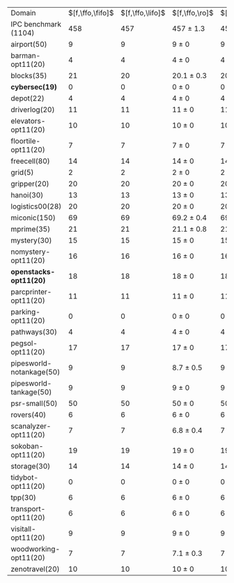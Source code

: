 #+OPTIONS: ':nil *:t -:t ::t <:t H:3 \n:nil ^:t arch:headline author:t
#+OPTIONS: c:nil creator:nil d:(not "LOGBOOK") date:t e:t email:nil f:t
#+OPTIONS: inline:t num:t p:nil pri:nil prop:nil stat:t tags:t tasks:t
#+OPTIONS: tex:t timestamp:t title:t toc:nil todo:t |:t
#+LANGUAGE: en
#+SELECT_TAGS: export
#+EXCLUDE_TAGS: noexport
#+CREATOR: Emacs 24.3.1 (Org mode 8.3.4)

#+ATTR_LATEX: :align |r|*{4}{ccc|}
| Domain                    | $[f,\ffo,\fifo]$ | $[f,\ffo,\lifo]$ | $[f,\ffo,\ro]$ | $[f,\ffo,\depth,\fifo]$ | $[f,\ffo,\depth,\lifo]$ | $[f,\ffo,\depth,\ro]$ | $[f,h,\hh,\fifo]$ | $[f,h,\hh,\lifo]$ | $[f,h,\hh,\ro]$ | $[f,\hh,\fifo]$ | $[f,\hh,\lifo]$ | $[f,\hh,\ro]$   |
| IPC benchmark (1104)      |              458 |              457 | 457 $\pm$ 1.3  |                     457 |                     457 | 456.8 $\pm$ 1.2       |               476 |               475 | 470.9 $\pm$ 0.9 |             477 |             475 | 470.4 $\pm$ 0.9 |
| airport(50)               |                9 |                9 | 9 $\pm$ 0      |                       9 |                       9 | 9 $\pm$ 0             |                 7 |                 7 | 7 $\pm$ 0       |               7 |               7 | 7 $\pm$ 0       |
| barman-opt11(20)          |                4 |                4 | 4 $\pm$ 0      |                       4 |                       4 | 4 $\pm$ 0             |                 4 |                 4 | 4 $\pm$ 0       |               4 |               4 | 4 $\pm$ 0       |
| blocks(35)                |               21 |               20 | 20.1 $\pm$ 0.3 |                      20 |                      20 | 20 $\pm$ 0            |                21 |                21 | 21 $\pm$ 0      |              22 |              21 | 21 $\pm$ 0      |
| *cybersec(19)*            |                0 |                0 | 0 $\pm$ 0      |                       0 |                       0 | 0 $\pm$ 0             |                 0 |                 0 | 0 $\pm$ 0       |               0 |               0 | 0 $\pm$ 0       |
| depot(22)                 |                4 |                4 | 4 $\pm$ 0      |                       4 |                       4 | 4 $\pm$ 0             |                 5 |                 5 | 5 $\pm$ 0       |               5 |               5 | 5 $\pm$ 0       |
| driverlog(20)             |               11 |               11 | 11 $\pm$ 0     |                      11 |                      11 | 11 $\pm$ 0            |                12 |                12 | 12 $\pm$ 0      |              12 |              12 | 12 $\pm$ 0      |
| elevators-opt11(20)       |               10 |               10 | 10 $\pm$ 0     |                      10 |                      10 | 10 $\pm$ 0            |                13 |                13 | 12 $\pm$ 0      |              13 |              13 | 12 $\pm$ 0      |
| floortile-opt11(20)       |                7 |                7 | 7 $\pm$ 0      |                       7 |                       7 | 7 $\pm$ 0             |                 6 |                 6 | 6 $\pm$ 0       |               6 |               6 | 6 $\pm$ 0       |
| freecell(80)              |               14 |               14 | 14 $\pm$ 0     |                      14 |                      14 | 14 $\pm$ 0            |                15 |                15 | 15 $\pm$ 0      |              15 |              15 | 15 $\pm$ 0      |
| grid(5)                   |                2 |                2 | 2 $\pm$ 0      |                       2 |                       2 | 2 $\pm$ 0             |                 2 |                 2 | 2 $\pm$ 0       |               2 |               2 | 2 $\pm$ 0       |
| gripper(20)               |               20 |               20 | 20 $\pm$ 0     |                      20 |                      20 | 20 $\pm$ 0            |                20 |                20 | 20 $\pm$ 0      |              20 |              20 | 20 $\pm$ 0      |
| hanoi(30)                 |               13 |               13 | 13 $\pm$ 0     |                      13 |                      13 | 13 $\pm$ 0            |                14 |                14 | 14 $\pm$ 0      |              14 |              14 | 14 $\pm$ 0      |
| logistics00(28)           |               20 |               20 | 20 $\pm$ 0     |                      20 |                      20 | 20 $\pm$ 0            |                20 |                20 | 20 $\pm$ 0      |              20 |              20 | 20 $\pm$ 0      |
| miconic(150)              |               69 |               69 | 69.2 $\pm$ 0.4 |                      69 |                      69 | 69.2 $\pm$ 0.4        |                72 |                72 | 72 $\pm$ 0.5    |              72 |              72 | 72 $\pm$ 0.5    |
| mprime(35)                |               21 |               21 | 21.1 $\pm$ 0.8 |                      21 |                      21 | 21.2 $\pm$ 0.7        |                20 |                19 | 19.3 $\pm$ 0.5  |              19 |              19 | 19.3 $\pm$ 0.5  |
| mystery(30)               |               15 |               15 | 15 $\pm$ 0     |                      15 |                      15 | 15 $\pm$ 0            |                15 |                15 | 15 $\pm$ 0      |              15 |              15 | 15 $\pm$ 0      |
| nomystery-opt11(20)       |               16 |               16 | 16 $\pm$ 0     |                      16 |                      16 | 16 $\pm$ 0            |                18 |                18 | 18 $\pm$ 0      |              18 |              18 | 18 $\pm$ 0      |
| *openstacks-opt11(20)*    |               18 |               18 | 18 $\pm$ 0     |                      18 |                      18 | 17.7 $\pm$ 0.5        |                18 |                19 | 18 $\pm$ 0      |              18 |              19 | 18 $\pm$ 0      |
| parcprinter-opt11(20)     |               11 |               11 | 11 $\pm$ 0     |                      11 |                      11 | 11 $\pm$ 0            |                10 |                10 | 10 $\pm$ 0      |              10 |              10 | 10 $\pm$ 0      |
| parking-opt11(20)         |                0 |                0 | 0 $\pm$ 0      |                       0 |                       0 | 0 $\pm$ 0             |                 1 |                 1 | 0.8 $\pm$ 0.4   |               1 |               1 | 0.6 $\pm$ 0.5   |
| pathways(30)              |                4 |                4 | 4 $\pm$ 0      |                       4 |                       4 | 4 $\pm$ 0             |                 4 |                 4 | 4 $\pm$ 0       |               4 |               4 | 4 $\pm$ 0       |
| pegsol-opt11(20)          |               17 |               17 | 17 $\pm$ 0     |                      17 |                      17 | 17 $\pm$ 0            |                19 |                19 | 19 $\pm$ 0      |              19 |              19 | 19 $\pm$ 0      |
| pipesworld-notankage(50)  |                9 |                9 | 8.7 $\pm$ 0.5  |                       9 |                       9 | 8.8 $\pm$ 0.4         |                 6 |                 5 | 5.9 $\pm$ 0.8   |               6 |               5 | 5.7 $\pm$ 0.7   |
| pipesworld-tankage(50)    |                9 |                9 | 9 $\pm$ 0      |                       9 |                       9 | 9 $\pm$ 0             |                12 |                12 | 12 $\pm$ 0      |              12 |              12 | 12 $\pm$ 0      |
| psr-small(50)             |               50 |               50 | 50 $\pm$ 0     |                      50 |                      50 | 50 $\pm$ 0            |                50 |                50 | 50 $\pm$ 0      |              50 |              50 | 50 $\pm$ 0      |
| rovers(40)                |                6 |                6 | 6 $\pm$ 0      |                       6 |                       6 | 6 $\pm$ 0             |                 7 |                 8 | 6.1 $\pm$ 0.3   |               8 |               8 | 6 $\pm$ 0       |
| scanalyzer-opt11(20)      |                7 |                7 | 6.8 $\pm$ 0.4  |                       7 |                       7 | 6.8 $\pm$ 0.4         |                10 |                10 | 9.8 $\pm$ 0.4   |              10 |              10 | 9.9 $\pm$ 0.3   |
| sokoban-opt11(20)         |               19 |               19 | 19 $\pm$ 0     |                      19 |                      19 | 19 $\pm$ 0            |                18 |                18 | 18 $\pm$ 0      |              18 |              18 | 18 $\pm$ 0      |
| storage(30)               |               14 |               14 | 14 $\pm$ 0     |                      14 |                      14 | 14 $\pm$ 0            |                15 |                15 | 15 $\pm$ 0      |              15 |              15 | 15 $\pm$ 0      |
| tidybot-opt11(20)         |                0 |                0 | 0 $\pm$ 0      |                       0 |                       0 | 0 $\pm$ 0             |                 0 |                 0 | 0 $\pm$ 0       |               0 |               0 | 0 $\pm$ 0       |
| tpp(30)                   |                6 |                6 | 6 $\pm$ 0      |                       6 |                       6 | 6 $\pm$ 0             |                 6 |                 6 | 6 $\pm$ 0       |               6 |               6 | 6 $\pm$ 0       |
| transport-opt11(20)       |                6 |                6 | 6 $\pm$ 0      |                       6 |                       6 | 6 $\pm$ 0             |                 7 |                 7 | 6 $\pm$ 0       |               7 |               7 | 6 $\pm$ 0       |
| visitall-opt11(20)        |                9 |                9 | 9 $\pm$ 0      |                       9 |                       9 | 9 $\pm$ 0             |                 9 |                 9 | 9 $\pm$ 0       |               9 |               9 | 9 $\pm$ 0       |
| woodworking-opt11(20)     |                7 |                7 | 7.1 $\pm$ 0.3  |                       7 |                       7 | 7.1 $\pm$ 0.3         |                 8 |                 8 | 8.1 $\pm$ 0.3   |               8 |               8 | 8.1 $\pm$ 0.3   |
| zenotravel(20)            |               10 |               10 | 10 $\pm$ 0     |                      10 |                      10 | 10 $\pm$ 0            |                12 |                11 | 10.9 $\pm$ 0.3  |              12 |              11 | 10.9 $\pm$ 0.3  |

